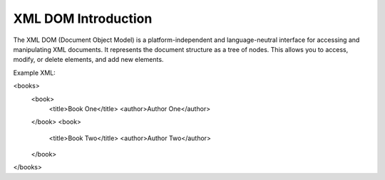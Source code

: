 XML DOM Introduction
====================
The XML DOM (Document Object Model) is a platform-independent and language-neutral interface for accessing and manipulating XML documents. It represents the document structure as a tree of nodes. This allows you to access, modify, or delete elements, and add new elements.

Example XML:

.. code-block:: xml
<books>
    <book>
        <title>Book One</title>
        <author>Author One</author>
    </book>
    <book>
        <title>Book Two</title>
        <author>Author Two</author>
    </book>
</books>
